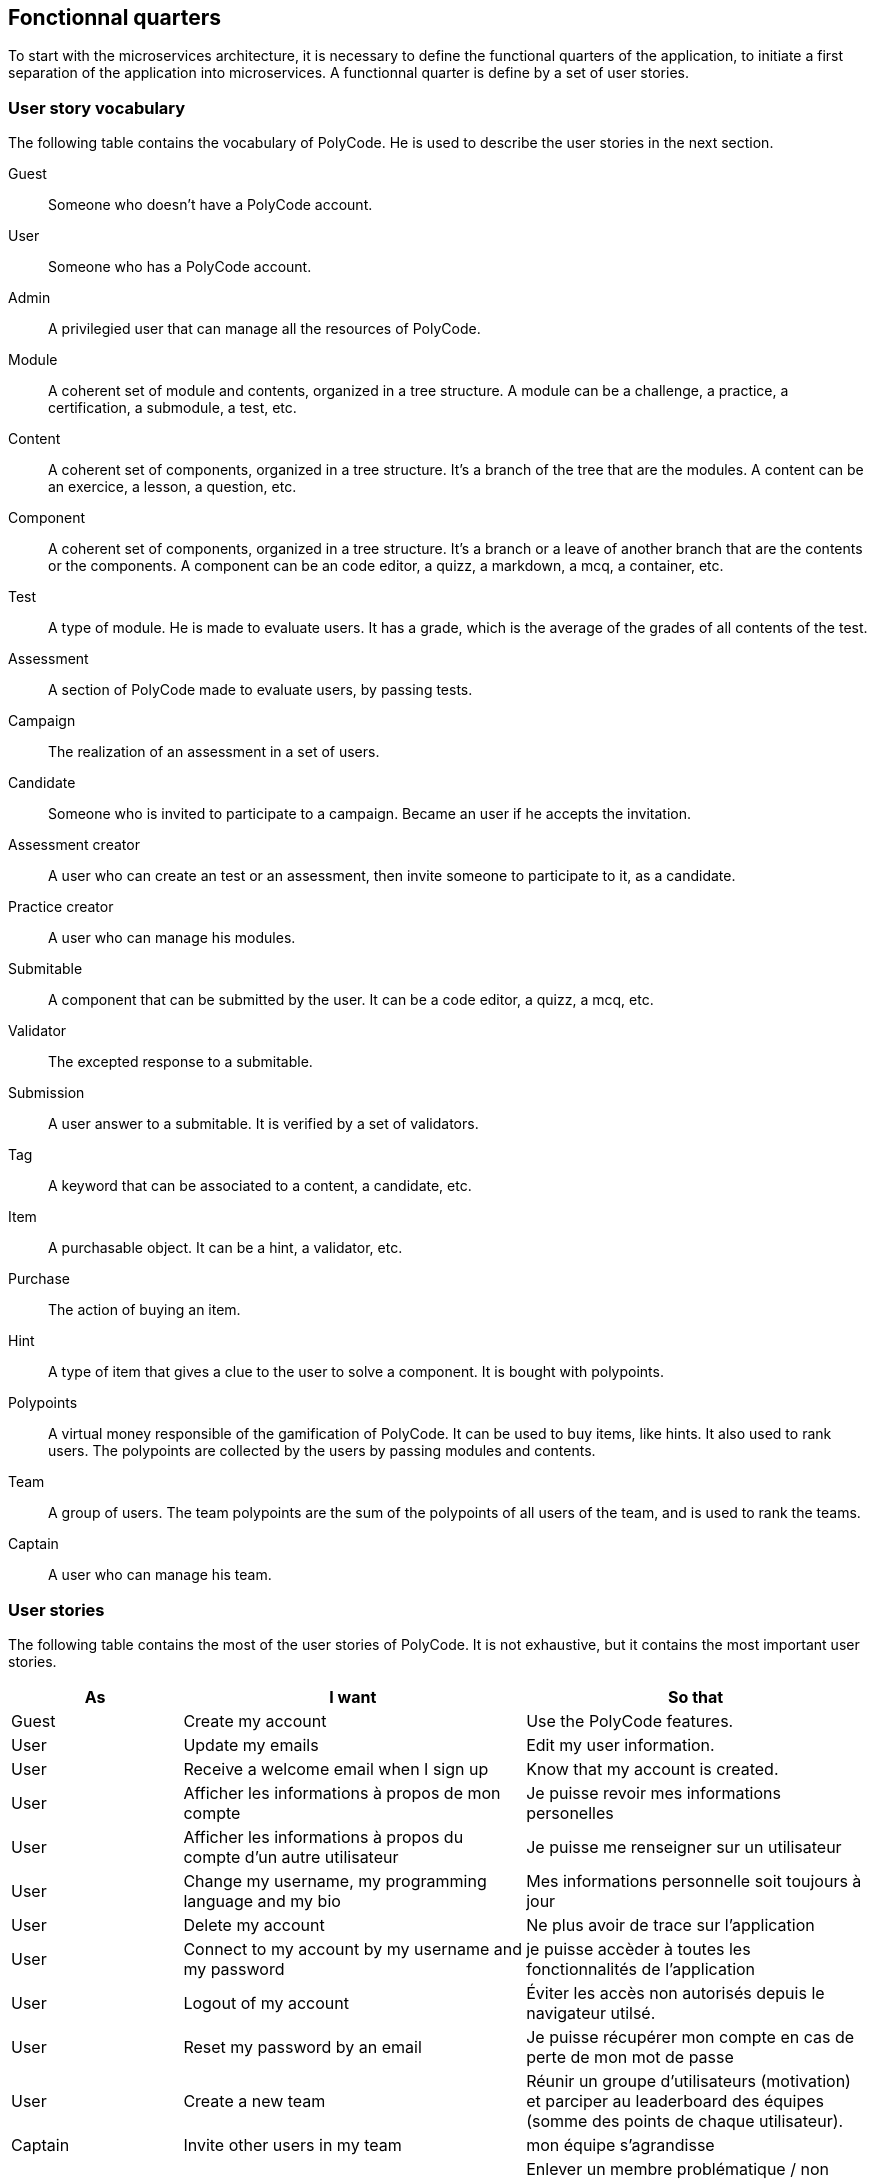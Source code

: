 == Fonctionnal quarters

To start with the microservices architecture, it is necessary to define the functional quarters of the application, to initiate a first separation of the application into microservices. A functionnal quarter is define by a set of user stories.

=== User story vocabulary

The following table contains the vocabulary of PolyCode. He is used to describe the user stories in the next section.

Guest:: Someone who doesn't have a PolyCode account.

User:: Someone who has a PolyCode account.

Admin:: A privilegied user that can manage all the resources of PolyCode.

Module:: A coherent set of module and contents, organized in a tree structure. A module can be a challenge, a practice, a certification, a submodule, a test, etc.

Content:: A coherent set of components, organized in a tree structure. It's a branch of the tree that are the modules. A content can be an exercice, a lesson, a question, etc.

Component:: A coherent set of components, organized in a tree structure. It's a branch or a leave of another branch that are the contents or the components. A component can be an code editor, a quizz, a markdown, a mcq, a container, etc.

Test:: A type of module. He is made to evaluate users. It has a grade, which is the average of the grades of all contents of the test.

Assessment:: A section of PolyCode made to evaluate users, by passing tests.

Campaign:: The realization of an assessment in a set of users. 

Candidate:: Someone who is invited to participate to a campaign. Became an user if he accepts the invitation.

Assessment creator:: A user who can create an test or an assessment, then invite someone to participate to it, as a candidate.

Practice creator:: A user who can manage his modules.

Submitable:: A component that can be submitted by the user. It can be a code editor, a quizz, a mcq, etc.

Validator:: The excepted response to a submitable.

Submission:: A user answer to a submitable. It is verified by a set of validators.

Tag:: A keyword that can be associated to a content, a candidate, etc.

Item:: A purchasable object. It can be a hint, a validator, etc.

Purchase:: The action of buying an item.

Hint:: A type of item that gives a clue to the user to solve a component. It is bought with polypoints.

Polypoints:: A virtual money responsible of the gamification of PolyCode. It can be used to buy items, like hints. It also used to rank users. The polypoints are collected by the users by passing modules and contents.

Team:: A group of users. The team polypoints are the sum of the polypoints of all users of the team, and is used to rank the teams.

Captain:: A user who can manage his team.

=== User stories

The following table contains the most of the user stories of PolyCode. It is not exhaustive, but it contains the most important user stories.

[cols="1,2,2", options="header"]
|===
^.^| As                 ^.^| I want
                        ^.^| So that

^.^| Guest              ^.^| Create my account
                        ^.^| Use the PolyCode features.

^.^| User               ^.^| Update my emails
                        ^.^| Edit my user information.

^.^| User               ^.^| Receive a welcome email when I sign up
                        ^.^| Know that my account is created.

^.^| User               ^.^| Afficher les informations à propos de mon compte
                        ^.^| Je puisse revoir mes informations personelles

^.^| User               ^.^| Afficher les informations à propos du compte d'un autre utilisateur
                        ^.^| Je puisse me renseigner sur un utilisateur

^.^| User               ^.^| Change my username, my programming language and my bio
                        ^.^| Mes informations personnelle soit toujours à jour

^.^| User               ^.^| Delete my account
                        ^.^| Ne plus avoir de trace sur l'application

^.^| User               ^.^| Connect to my account by my username and my password
                        ^.^| je puisse accèder à toutes les fonctionnalités de l'application

^.^| User               ^.^| Logout of my account
                        ^.^| Éviter les accès non autorisés depuis le navigateur utilsé.

^.^| User               ^.^| Reset my password by an email
                        ^.^| Je puisse récupérer mon compte en cas de perte de mon mot de passe

^.^| User               ^.^| Create a new team
                        ^.^| Réunir un groupe d'utilisateurs (motivation) et parciper au leaderboard des équipes (somme des points de chaque utilisateur).

^.^| Captain            ^.^| Invite other users in my team
                        ^.^| mon équipe s'agrandisse

^.^| Captain            ^.^| Delete a member from my team
                        ^.^| Enlever un membre problématique / non actif / qui n'est plus en adéquation avec le groupe.

^.^| Captain            ^.^| Give the captain role to another member of my team
                        ^.^| je sois disposé de ces fonctions

^.^| Captain            ^.^| Delete my team
                        ^.^| ne plus avoir de traces de cette équipe, pour quelconque raison.

^.^| Captain            ^.^| Change the name and the description of my team
                        ^.^| les informations de l'équipe reste à jour

^.^| User               ^.^| accepter ou décliner une invitation à une équipe
                        ^.^| ajoute les PolyPoints (précédents) et gagnés de l'utilisateur à l'équipe

^.^| User               ^.^| pouvoir quitter une équipe
                        ^.^| je ne sois plus associé à un groupe d'utilisateur

^.^| User               ^.^| voir les points de mon équipe
                        ^.^| Constater l'avancement /motivation

^.^| User               ^.^| voir le classement des équipes
                        ^.^| Je vois le placement de mon équipe vis-à-vis des autres

^.^| User               ^.^| voir le classement interne des membres de l'équipe
                        ^.^| Voir qui a participé le plus dans l'équipe, concurrence interne ⇒ motivation

^.^| User               ^.^| voir la liste des exercices disponibles
                        ^.^| je puisse choisir un exercice à faire

^.^| User               ^.^| voir la liste des modules disponibles
                        ^.^| je puisse choisir un module à faire

^.^| User               ^.^| voir les sous-modules et les exercices d'un module
                        ^.^| Trouver les étapes à faire pour compléter le module ⇒ compléter la notion

^.^| User               ^.^| voir la liste des évaluations disponibles
                        ^.^| je puisse choisir une évaluation à passer

^.^| User               ^.^| voir les derniers exercices / modules mis en ligne (actualités)
                        ^.^| Voir le nouveau contenu

^.^| User               ^.^| voir les informations d'un exercice
                        ^.^| s'informer sur le sujet d'un exercice

^.^| User               ^.^| voir les informations d'un module
                        ^.^| S'informer sur le sujet du module, l'objectif

^.^| User               ^.^| voir les informations d'une évaluation
                        ^.^| S'informer sur le sujet de l'évaluation, l'objectif

^.^| User               ^.^| voir l'énoncé d'un exercice
                        ^.^| Apprendre une nouvelle notion, connaître le problème à résoudre, question à répondre pour valider la notion

^.^| User               ^.^| proposer une solution à l'exercice
                        ^.^| gagner des PolyPoints et avancer dans le module associé

^.^| User               ^.^| dans le cas d'un code à écrire, exécuter un validateur intermédiaire 
                        ^.^| vérifier si mon code est correct pour le validateur en question

^.^| User               ^.^| revoir la dernière solution qui à passée le plus de validateurs
                        ^.^| Reprendre le code depuis un appareil différent, à un autre moment, pour l'améliorer

^.^| User               ^.^| Écrire (et modifier) sa solution de code dans un éditeur intégré à la page de l'exercice (cas d'exercice de code)
                        ^.^| proposer une solution à l'exercice

^.^| User               ^.^| ajouter des fichiers dans l'éditeur (exercice)
                        ^.^| Organiser la solution en plusieurs fichiers

^.^| User               ^.^| supprimer des fichiers dans l'éditeur
                        ^.^| Organiser la solution en plusieurs fichiers

^.^| User               ^.^| acheter des données de validateur (entrée + sortie) avec des PolyPoints ⇒ hint
                        ^.^| comprendre mieux comment résoudre l'exercice

^.^| User               ^.^| suivre ma progression dans chacun des modules
                        ^.^| Voir ce qui est complété / à faire

^.^| User               ^.^| voir le classement global des utilisateurs (par polypoints)
                        ^.^| Motivation à atteindre le sommet (principe de concurrence)

^.^| User               ^.^| passer une évaluation
                        ^.^| obtenir une certification

^.^| User               ^.^| lire le contenu d'un cours
                        ^.^| monter en compétence sur un sujet

^.^| Content creator    ^.^| créer un exercice, et y ajouter du markdown, un code editor, un QCM organisé dans des conteneurs
                        ^.^| Proposer l'apprentissage d'une nouvelle notion, faire vérifier la connaissance de cette notion par une question/ un code à écrire

^.^| Content creator    ^.^| créer un module
                        ^.^| Organiser les exercices par notion majeure / thématique

^.^| Assessment creator ^.^| créer une évaluation
                        ^.^| vérifier les compétence d'un utilisateur sur un contenu

^.^| Content creator    ^.^| ajouter ses exercices à un module qu'il a créé
                        ^.^| remplir le contenu d'un module en ensemble d'élément cohérent

^.^| Content creator    ^.^| ajouter des modules dans un module, et ce avec des modules qu'il a créé (sous-module)
                        ^.^| remplir le contenu d'un module en ensemble d'élément cohérent

^.^| Content creator    ^.^| modifier le nom, la description, le nombre de PolyPoints de récompense, les tags, le contenu (exercices et sous-module) de ses modules
                        ^.^| Garder à jour un module

^.^| Content creator    ^.^| modifier le titre, la description, le contenu, récompense en polypoints,  les validateurs, les tags d'un exercice
                        ^.^| Garder à jour un exercice
                        
^.^| Content creator    ^.^| modifier le titre, la description, le contenu d'une évaluation
                        ^.^| Garder à jour une évaluation

^.^| Content creator    ^.^| supprimer un exercice qu'il a créé
                        ^.^| Réparer une erreur / ne plus vouloir la présence de ce contenu

^.^| Content creator    ^.^| supprimer un module qu'il a créé
                        ^.^| Réparer une erreur / ne plus vouloir la présence de ce contenu

^.^| Content creator    ^.^| supprimer une évaluation qu'il a créé
                        ^.^| Réparer une erreur / ne plus vouloir la présence de ce contenu

^.^| Content creator    ^.^| voir le résultat des utilisateurs sur une évaluation qu'il a créé
                        ^.^| Pour que le recruteur / professeur voie le résultat des élèves pour attribuer une note / recruter

^.^| Admin              ^.^| Promouvoir un utilisateur en rédacteur
                        ^.^| qu'un utilisateur ai les droits d'un “redacteur”

^.^| Admin              ^.^| Promouvoir un utilisateur en admin
                        ^.^| qu'un utilisateur ai les droits d'un “admin”

^.^| Admin              ^.^| Créer un utilisateur
                        ^.^| Utiliser l'application avec un autre compte

^.^| Admin              ^.^| Récupérer les données d'un utilisateur
                        ^.^| Voir les informations confidentielles d'un compte utilisateur

^.^| Admin              ^.^| Mettre à jour les données d'un utilisateur
                        ^.^| Mettre à jour les informations personnelles afin qu'elles soient cohérentes

^.^| Admin              ^.^| Supprimer un utilisateur
                        ^.^| Ne plus donner accès à la plateforme pour un compte utilisateur

^.^| Admin              ^.^| Créer un exercice
                        ^.^| Proposer l'apprentissage d'une nouvelle notion, faire vérifier la connaissance de cette notion par une question/ un code à écrire

^.^| Admin              ^.^| modifier le titre, la description, le contenu, récompense en polypoints,  les validateurs, les tags d'un exercice
                        ^.^| Garder à jour un exercice

^.^| Admin              ^.^| Créer un module
                        ^.^| Créer un module afin de regrouper des contenus

^.^| Admin              ^.^| Récupérer les données d'un module
                        ^.^| Voir les informations et les contenus associés à ce module

^.^| Admin              ^.^| Mettre à jour les données d'un module
                        ^.^| Garde le module à jour

^.^| Admin              ^.^| Supprimer un module
                        ^.^| Effacer les traces du module sur la plateforme

^.^| Admin              ^.^| Créer une évaluation
                        ^.^| vérifier les compétence d'un utilisateur sur un contenu

^.^| Admin              ^.^| Récupérer les données d'une évaluation
                        ^.^| Voir les différentes données en lien avec une évaluation

^.^| Admin              ^.^| Mettre à jour les données d'une évaluation
                        ^.^| Ajouter des utilisateurs ou modifier des données relatives à une évaluation

^.^| Admin              ^.^| Supprimer une évaluation
                        ^.^| Enlever une évaluation de la plateforme

^.^| Admin              ^.^| Créer une team
                        ^.^| Rassembler des utilisateurs dans une équipe

^.^| Admin              ^.^| Ajouter un membre dans mon équipe
                        ^.^| Proposer à un utilisateur de rejoindre mon équipe

^.^| Admin              ^.^| Supprimer un membre d'une team
                        ^.^| Enlever un utilisateur de mon équipe pour une quelconque raison

^.^| Admin              ^.^| Supprimer une team
                        ^.^| Supprimer une team qui ne valide pas les conditions d'utilisation

^.^| Admin              ^.^| Modifier la description d'une équipe
                        ^.^| Avoir une description à jour de l'équipe

^.^| Assessment creator ^.^| créer une campagne de test
                        ^.^| Evaluer le niveau des utilisateurs

^.^| Assessment creator ^.^| ajouter des utilisateurs à ma campagne via une interface web
                        ^.^| Faire participer les candidats

^.^| Assessment creator ^.^| supprimer des utilisateurs à ma campagne via une interface web
                        ^.^| Enlever un candidat des participants

^.^| Assessment creator ^.^| ajouter des utilisateurs à ma campagne via des appels API
                        ^.^| Faire participer les candidats

^.^| Assessment creator ^.^| supprimer des utilisateurs à ma campagne via des appels API
                        ^.^| Enlever un candidat des participants

^.^| Assessment creator ^.^| ajouter des utilisateurs à ma campagne via l'importation de fichiers csv
                        ^.^| Faire participer les candidats

^.^| Assessment creator ^.^| voir les résultats et statistiques sur la campagne que j'ai créé
                        ^.^| Me rendre compte du niveau des candidats testés

^.^| Assessment creator ^.^| ajouter des tags à mes candidats
                        ^.^| Grouper les candidats

^.^| Assessment creator ^.^| définir une date limite pour ma campagne
                        ^.^| Clôturer ma campagne à une date fixe

^.^| Candidate          ^.^| revenir sur un test et reprendre là où j'en était
                        ^.^| Finir mon test si jamais je quitte l'application

^.^| Assessment creator ^.^| définir un temps limite pour chaque question de ma campagne
                        ^.^| Les candidats répondent dans un temps limité

^.^| Assessment creator ^.^| définir un nb de points pour chaque question
                        ^.^| Avoir un score par candidats et voir leur différence de score à la fin de la campagne

^.^| Candidate          ^.^| recevoir un mail me permettant de participer à une campagne de tests
                        ^.^| Avoir un lien pour participer à une campagne

^.^| Candidate          ^.^| Accepter de participer à une campagne
                        ^.^| Tester ses compétences à travers une campagne

^.^| Candidate          ^.^| Refuser de participer à une campagne
                        ^.^| Avoir la possibilité de refuser une campagne et que le créateur en soit informé

^.^| Assessment creator ^.^| Éditer ma campagne, les tests liés
                        ^.^| Modifier une campagne précédemment créée

^.^| Assessment creator ^.^| Définir une date de début de ma campagne
                        ^.^| Définir une date pour les candidats, ainsi qu'un temps imparti pour finaliser la campagne

^.^| Assessment creator ^.^| Envoyer des liens de ma campagne manuellement à mes candidats
                        ^.^| S'assurer que les candidats reçoivent bien le lien pour participer à une campagne

^.^| Candidate          ^.^| Recevoir un mail de confirmation contenant des stats quand j'ai soumis mon test
                        ^.^| Notifier l'utilisateur que sa participation et ses réponses ont bien été enregistrées pour une campagne

^.^| Assessment creator ^.^| Voir le nombre de points totaux par candidats
                        ^.^| Comparer les points des candidats ayant participé à la campagne

^.^| Assessment creator ^.^| Visualiser un graphique/un excel par tags de content et par candidats
                        ^.^| Voir graphiquement les différents résultats
                        
^.^| Assessment creator ^.^| Exporter les résultats synthétisés dans un pdf
                        ^.^| Sauvegarder les résultats des candidats et avoir une vue synthétique

^.^| Assessment creator ^.^| Exporter les résultats détaillés dans un pdf
                        ^.^| Sauvegarder les résultats des candidats et y avoir accès sans passer par l'application

^.^| Assessment creator ^.^| Avoir une vue comparative des candidats sous la forme d'un tableau excel
                        ^.^| Comparer les score des candidats à travers un tableau

^.^| Assessment creator ^.^| Trier la liste des candidats par tags, résultats
                        ^.^| Comparer les résultats des candidats en fonction de données précises

^.^| Assessment creator ^.^| télécharger les scores des candidats
                        ^.^| afin de garder les stats en local

^.^| User               ^.^| recevoir un mail quand je suis invité dans une team
                        ^.^| Etre prévenu que je peux rejoindre une équipe

^.^| User               ^.^| recevoir un mail quand une équipe dans laquelle je suis es supprimée
                        ^.^| Etre averti que mon équipe à été supprimée

^.^| User               ^.^| recevoir un mail quand je suis radié d'une équipe
                        ^.^| Etre averti que j'ai été éjecté d'une équipe
|===

=== Functional quarters

=== Architecture diagram of PolyCode in microservices